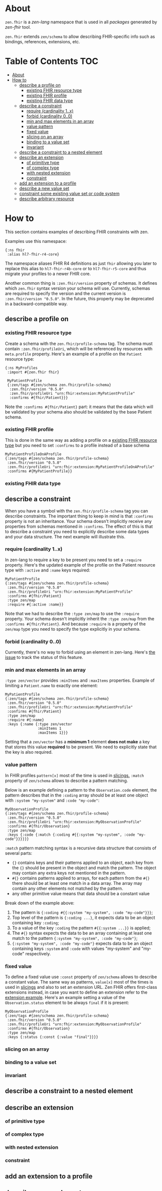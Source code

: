 * About
~zen.fhir~ is a [[github.com/zen-lang/zen][zen-lang]] namespace that is used in all [[github.com/orgs/zen-fhir/repositories][packages]] generated by [[github.com/zen-lang/fhir][zen-fhir]] tool.

~zen.fhir~ extends ~zen/schema~ to allow describing FHIR-specific info such as bindings, references, extensions, etc.

* Table of Contents                                                     :TOC:
- [[#about][About]]
- [[#how-to][How to]]
  - [[#describe-a-profile-on][describe a profile on]]
    - [[#existing-fhir-resource-type][existing FHIR resource type]]
    - [[#existing-fhir-profile][existing FHIR profile]]
    - [[#existing-fhir-data-type][existing FHIR data type]]
  - [[#describe-a-constraint][describe a constraint]]
    - [[#require-cardinality-1x][require (cardinality 1..x)]]
    - [[#forbid-cardinality-00][forbid (cardinality 0..0)]]
    - [[#min-and-max-elements-in-an-array][min and max elements in an array]]
    - [[#value-pattern][value pattern]]
    - [[#fixed-value][fixed value]]
    - [[#slicing-on-an-array][slicing on an array]]
    - [[#binding-to-a-value-set][binding to a value set]]
    - [[#invariant][invariant]]
  - [[#describe-a-constraint-to-a-nested-element][describe a constraint to a nested element]]
  - [[#describe-an-extension][describe an extension]]
    - [[#of-primitive-type][of primitive type]]
    - [[#of-complex-type][of complex type]]
    - [[#with-nested-extension][with nested extension]]
    - [[#constraint][constraint]]
  - [[#add-an-extension-to-a-profile][add an extension to a profile]]
  - [[#describe-a-new-value-set][describe a new value set]]
  - [[#constraint-some-existing-value-set-or-code-system][constraint some existing value set or code system]]
  - [[#describe-arbitrary-resource][describe arbitrary resource]]

* How to
This section contains examples of describing FHIR constraints with zen.

Examples use this namespace:
#+BEGIN_SRC edn
  {:ns fhir
   :alias hl7-fhir-r4-core}
#+END_SRC
The namespace aliases FHIR R4 definitions as just ~fhir~ allowing you later to replace this alias to
~hl7-fhir-r4b-core~ or to ~hl7-fhir-r5-core~ and thus migrate your profiles to a newer FHIR core.

Another common thing is ~:zen.fhir/version~ property of schemas.
It defines which ~zen.fhir~ syntax version your schema will use.
Currently, schemas are required to specify the version and the current version is ~:zen.fhir/version "0.5.0"~.
In the future, this property may be deprecated in a backward-compatible way.

** describe a profile on
*** existing FHIR resource type
Create a schema with the ~zen.fhir/profile-schema~ tag. The schema must contain ~:zen.fhir/profileUri~,
which will be referenced by resources with ~meta.profile~ property.
Here's an example of a profile on the ~Patient~ resource type:
#+BEGIN_SRC edn
  {:ns MyProfiles
   :import #{zen.fhir fhir}

   MyPatientProfile
   {:zen/tags #{zen/schema zen.fhir/profile-schema}
    :zen.fhir/version "0.5.0"
    :zen.fhir/profileUri "urn:fhir:extension:MyPatientProfile"
    :confirms #{fhir/Patient}}}
#+END_SRC
Note the ~:confirms #{fhir/Patient}~ part: it means that the data which will be
validated by your schema also should be validated by the base Patient schema.

*** existing FHIR profile 
This is done in the same way as adding a profile on a [[#existing-fhir-resource-type][existing FHIR resource type]] but you need to set ~:confirms~ to a profile instead of a base schema
#+BEGIN_SRC edn
   MyPatientProfileOnAProfile
   {:zen/tags #{zen/schema zen.fhir/profile-schema}
    :zen.fhir/version "0.5.0"
    :zen.fhir/profileUri "urn:fhir:extension:MyPatientProfileOnAProfile"
    :confirms #{MyPatientProfile}}
#+END_SRC

*** existing FHIR data type

** describe a constraint
When you have a symbol with the ~zen.fhir/profile-schema~ tag you can describe constraints.
The important thing to keep in mind is that ~:confirms~ property is not an inheritance.
Your schema doesn't implicitly receive any properties from schemas mentioned in ~:confirms~.
The effect of this is that to describe a constraint you need to explicitly describe some data types and your data structure.
The next example will illustrate this.

*** require (cardinality 1..x)
In zen-lang to require a key to be present you need to set a ~:require~ property.
Here's the updated example of the profile on the Patient resource type with ~:active~ and ~:name~ keys required:
#+BEGIN_SRC edn
   MyPatientProfile
   {:zen/tags #{zen/schema zen.fhir/profile-schema}
    :zen.fhir/version "0.5.0"
    :zen.fhir/profileUri "urn:fhir:extension:MyPatientProfile"
    :confirms #{fhir/Patient}
    :type zen/map
    :require #{:active :name}}
#+END_SRC
Note that we had to describe the ~:type zen/map~ to use the ~:require~ property.
Your schema doesn't implicitly inherit the ~:type zen/map~ from the ~:confirms #{fhir/Patient}~.
And because ~:require~ is a property of the ~zen/map~ type you need to specify the type explicitly in your schema.

*** forbid (cardinality 0..0)
Currently, there's no way to forbid using an element in zen-lang. Here's [[https://github.com/zen-lang/zen/issues/32][the issue]] to track the status of this feature.

*** min and max elements in an array 
~:type zen/vector~ provides ~:minItems~ and ~:maxItems~ properties. Example of limiting a ~Patient.name~ to exactly one element:
#+BEGIN_SRC edn
   MyPatientProfile
   {:zen/tags #{zen/schema zen.fhir/profile-schema}
    :zen.fhir/version "0.5.0"
    :zen.fhir/profileUri "urn:fhir:extension:MyPatientProfile"
    :confirms #{fhir/Patient}
    :type zen/map
    :require #{:name}
    :keys {:name {:type zen/vector
                  :minItems 1
                  :maxItems 1}}}
#+END_SRC
Setting that a ~zen/vector~ has a *minimum 1* element *does not make* a key that stores this value *required* to be present.
We need to explicitly state that the key is also required.

*** value pattern
In FHIR profiles ~pattern[x]~ most of the time is used in [[#slicing-on-an-array][slicings.]]
~:match~ property of ~zen/schema~ allows to describe a pattern matching.

Below is an example defining a pattern to the ~Observation.code~ element,
the pattern describes that in the ~:coding~ array should be
at least one object with ~:system "my-system"~ and ~:code "my-code"~:

#+BEGIN_SRC edn
   MyObservationProfile
   {:zen/tags #{zen/schema zen.fhir/profile-schema}
    :zen.fhir/version "0.5.0"
    :zen.fhir/profileUri "urn:fhir:extension:MyObservationProfile"
    :confirms #{fhir/Observation}
    :type zen/map
    :keys {:code {:match {:coding #{{:system "my-system", :code "my-code"}}}}}}
#+END_SRC

~:match~ pattern matching syntax is a recursive data structure that consists of several parts:
- ~{}~ contains keys and their patterns applied to an object, each key from the ~{}~ should be present in the object and match the pattern.
  The object may contain any extra keys not mentioned in the pattern.
- ~#{}~ contains patterns applied to arrays, for each pattern from the ~#{}~ there should be at least one match in a data array.
  The array may contain any other elements not matched by the pattern.
- any other primitive value means that data should be a constant value

Break down of the example above:
1. The pattern is ~{:coding #{{:system "my-system", :code "my-code"}}}~;
2. Top level of the pattern is ~{:coding ...}~, it expects data to be an object containing key ~:coding~;
3. To a value of the key ~:coding~ the pattern ~#{{:system ...}}~ is applied;
4. The ~#{}~ syntax expects the data to be an array containing at least one match to the pattern ~{:system "my-system", :code "my-code"}~;
5. ~{:system "my-system", :code "my-code"}~ expects data to be an object containing keys ~:system~ and ~:code~ with values "my-system" and "my-code" respectively.

*** fixed value
To define a fixed value use ~:const~ property of ~zen/schema~ allows to describe a constant value.
The same way as patterns, ~value[x]~ most of the times is used in [[#slicing-on-an-array][slicings]] and also to set an extension URL.
Zen FHIR offers first-class extensions instead, in case you want to define an extension refer to the [[#describe-an-extension][extension example]].
Here's an example setting a value of the ~Observation.status~ element to be always ~final~ if it is present:

#+BEGIN_SRC edn
   MyObservationProfile
   {:zen/tags #{zen/schema zen.fhir/profile-schema}
    :zen.fhir/version "0.5.0"
    :zen.fhir/profileUri "urn:fhir:extension:MyObservationProfile"
    :confirms #{fhir/Observation}
    :type zen/map
    :keys {:status {:const {:value "final"}}}}
#+END_SRC

*** slicing on an array
*** binding to a value set
*** invariant
** describe a constraint to a nested element
** describe an extension
*** of primitive type
*** of complex type
*** with nested extension
*** constraint
** add an extension to a profile
** describe a new value set
** constraint some existing value set or code system 
** describe arbitrary resource
